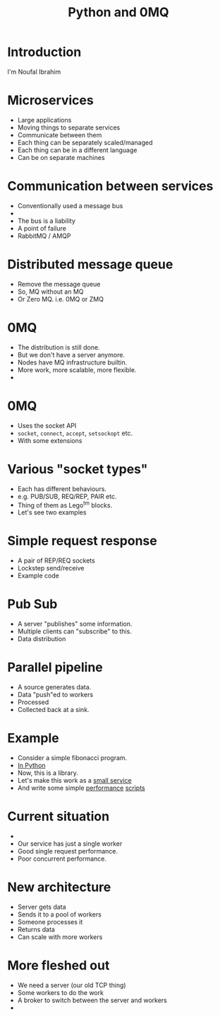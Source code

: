 #+TITLE: Python and 0MQ

* Introduction
  I'm Noufal Ibrahim

* Microservices
  - Large applications
  - Moving things to separate services
  - Communicate between them
  - Each thing can be separately scaled/managed
  - Each thing can be in a different language
  - Can be on separate machines

* Communication between services
  - Conventionally used a message bus
  - [[./bus.png]]  
  - The bus is a liability
  - A point of failure
  - RabbitMQ / AMQP

* Distributed message queue
  - Remove the message queue
  - So, MQ without an MQ
  - Or Zero MQ. i.e. 0MQ or ZMQ

* 0MQ
  - The distribution is still done.
  - But we don't have a server anymore.
  - Nodes have MQ infrastructure builtin.
  - More work, more scalable, more flexible.
  - [[./zmq-layout.png]]

* 0MQ
  - Uses the socket API
  - =socket=, =connect=, =accept=, =setsockopt= etc.
  - With some extensions

* Various "socket types"
  - Each has different behaviours.
  - e.g. PUB/SUB, REQ/REP, PAIR etc.
  - Thing of them as Lego^tm blocks.
  - Let's see two examples

* Simple request response 
  - A pair of REP/REQ sockets
    [[file:req-rep.png]]
  - Lockstep send/receive
  - Example code

* Pub Sub
  - A server "publishes" some information.
  - Multiple clients can "subscribe" to this.
  - Data distribution
    [[file:pub-sub.png]]

* Parallel pipeline
  - A source generates data.
  - Data "push"ed to workers
  - Processed
  - Collected back at a sink.
  [[file:parallel-workers.png]]

* Example  
  - Consider a simple fibonacci program.
  - [[./code/c0_fib.py][In Python]]
  - Now, this is a library.
  - Let's make this work as a [[file:code/c1_fib_service.py][small service]]
  - And write some simple [[file:code/perf01.py][performance]] [[file:code/perf02.py][scripts]]

* Current situation
  - [[./fib.png]]
  - Our service has just a single worker
  - Good single request performance.
  - Poor concurrent performance.

* New architecture
  [[./workers.png]]
  - Server gets data
  - Sends it to a pool of workers
  - Someone processes it
  - Returns data
  - Can scale with more workers

* More fleshed out 
  [[./workers2.png]]
  - We need a server (our old TCP thing)
  - Some workers to do the work
  - A broker to switch between the server and workers
  - 
    
